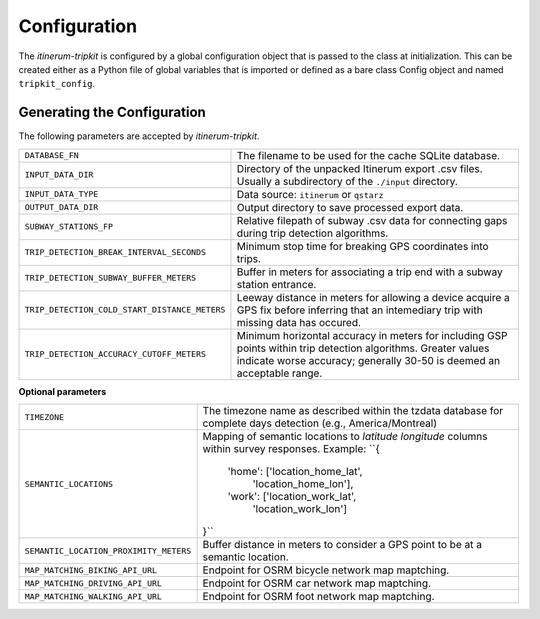Configuration
=============

The *itinerum-tripkit* is configured by a global configuration object that is passed to
the class at initialization. This can be created either as a Python file of 
global variables that is imported or defined as a bare class Config object and named
``tripkit_config``.


..  _ConfigAnchor:

Generating the Configuration
----------------------------
The following parameters are accepted by *itinerum-tripkit*.


.. tabularcolumns:: |p{6.5cm}|p{8.5cm}|

============================================= ===============================================
``DATABASE_FN``                               The filename to be used for the cache
                                              SQLite database.
``INPUT_DATA_DIR``                            Directory of the unpacked Itinerum
                                              export .csv files. Usually a subdirectory
                                              of the ``./input`` directory.
``INPUT_DATA_TYPE``                           Data source: ``itinerum`` or ``qstarz``
``OUTPUT_DATA_DIR``                           Output directory to save processed export data.
``SUBWAY_STATIONS_FP``                        Relative filepath of subway .csv data for
                                              connecting gaps during trip detection
                                              algorithms.
``TRIP_DETECTION_BREAK_INTERVAL_SECONDS``     Minimum stop time for breaking GPS coordinates
                                              into trips.
``TRIP_DETECTION_SUBWAY_BUFFER_METERS``       Buffer in meters for associating a trip end
                                              with a subway station entrance.
``TRIP_DETECTION_COLD_START_DISTANCE_METERS`` Leeway distance in meters for allowing a
                                              device acquire a GPS fix before inferring that
                                              an intemediary trip with missing data has
                                              occured.
``TRIP_DETECTION_ACCURACY_CUTOFF_METERS``     Minimum horizontal accuracy in meters for
                                              including GSP points within trip detection
                                              algorithms. Greater values indicate worse
                                              accuracy; generally 30-50 is deemed an
                                              acceptable range.
============================================= ===============================================

**Optional parameters**

.. tabularcolumns:: |p{6.5cm}|p{8.5cm}|

============================================= ===============================================
``TIMEZONE``                                  The timezone name as described within the
                                              tzdata database for complete days detection
                                              (e.g., America/Montreal)

``SEMANTIC_LOCATIONS``                        Mapping of semantic locations to *latitude*
                                              *longitude* columns within survey responses.
                                              Example: ``{
                                                  'home': ['location_home_lat',
                                                           'location_home_lon'],
                                                  'work': ['location_work_lat',
                                                           'location_work_lon']
                                              }``
``SEMANTIC_LOCATION_PROXIMITY_METERS``        Buffer distance in meters to consider a GPS
                                              point to be at a semantic location.
``MAP_MATCHING_BIKING_API_URL``               Endpoint for OSRM bicycle network map
                                              maptching.
``MAP_MATCHING_DRIVING_API_URL``              Endpoint for OSRM car network map maptching.
``MAP_MATCHING_WALKING_API_URL``              Endpoint for OSRM foot network map maptching.
============================================= ===============================================
